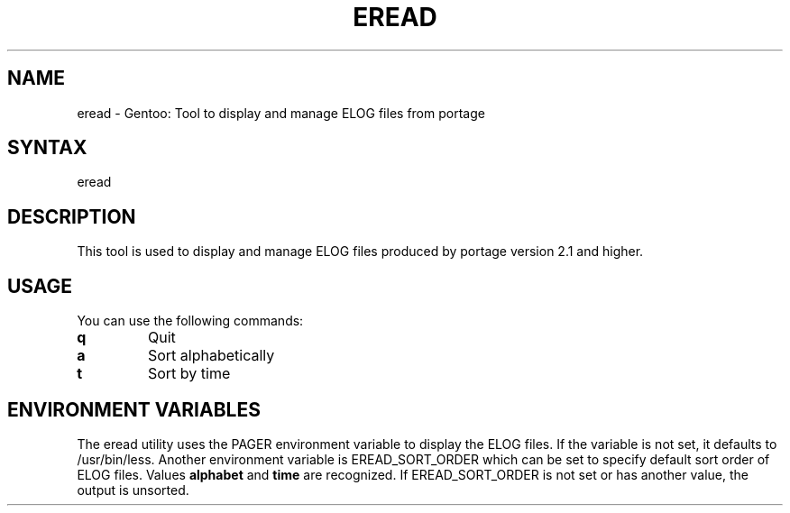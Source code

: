 .TH "EREAD" "1" "1.0" "Donnie Berkholz" "gentoolkit"
.SH "NAME"
.LP
eread \- Gentoo: Tool to display and manage ELOG files from portage
.SH "SYNTAX"
.LP
eread
.SH "DESCRIPTION"
.LP
This tool is used to display and manage ELOG files produced by portage version 2.1 and higher.
.SH "USAGE"
.LP
You can use the following commands:
.TP
.B "q"
Quit
.TP
.B "a"
Sort alphabetically
.TP
.B "t"
Sort by time
.SH "ENVIRONMENT VARIABLES"
The eread utility uses the PAGER environment variable to display the ELOG files. If the variable is not set, it defaults to /usr/bin/less.
Another environment variable is EREAD_SORT_ORDER which can be set to specify default sort order of ELOG files. Values \fBalphabet\fP and \fBtime\fP are recognized. If EREAD_SORT_ORDER is not set or has another value, the output is unsorted.
